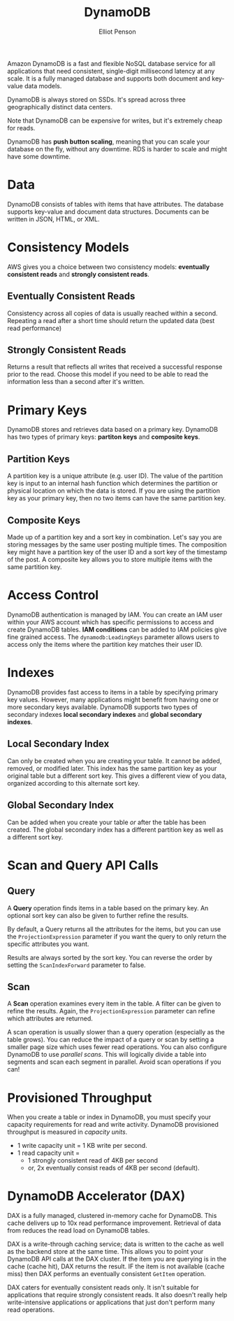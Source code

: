 #+TITLE: DynamoDB
#+AUTHOR: Elliot Penson

Amazon DynamoDB is a fast and flexible NoSQL database service for all
applications that need consistent, single-digit millisecond latency at any
scale. It is a fully managed database and supports both document and key-value
data models.

DynamoDB is always stored on SSDs. It's spread across three geographically
distinct data centers.

Note that DynamoDB can be expensive for writes, but it's extremely cheap for
reads.

DynamoDB has *push button scaling*, meaning that you can scale your database on
the fly, without any downtime. RDS is harder to scale and might have some
downtime.

* Data

  DynamoDB consists of tables with items that have attributes. The database
  supports key-value and document data structures. Documents can be written in
  JSON, HTML, or XML.

* Consistency Models
  
  AWS gives you a choice between two consistency models: *eventually consistent
  reads* and *strongly consistent reads*.
  
** Eventually Consistent Reads
   
   Consistency across all copies of data is usually reached within a
   second. Repeating a read after a short time should return the updated
   data (best read performance)
   
** Strongly Consistent Reads
   
   Returns a result that reflects all writes that received a successful
   response prior to the read. Choose this model if you need to be able to
   read the information less than a second after it's written.

* Primary Keys

  DynamoDB stores and retrieves data based on a primary key. DynamoDB has two
  types of primary keys: *partiton keys* and *composite keys*.

** Partition Keys

   A partition key is a unique attribute (e.g. user ID). The value of the
   partition key is input to an internal hash function which determines the
   partition or physical location on which the data is stored. If you are using
   the partition key as your primary key, then no two items can have the same
   partition key.

** Composite Keys

   Made up of a partition key and a sort key in combination. Let's say you are
   storing messages by the same user posting multiple times. The composition key
   might have a partition key of the user ID and a sort key of the timestamp of
   the post. A composite key allows you to store multiple items with the same
   partition key.

* Access Control

  DynamoDB authentication is managed by IAM. You can create an IAM user within
  your AWS account which has specific permissions to access and create DynamoDB
  tables. *IAM conditions* can be added to IAM policies give fine grained
  access. The ~dynamodb:LeadingKeys~ parameter allows users to access only the
  items where the partition key matches their user ID.

* Indexes

  DynamoDB provides fast access to items in a table by specifying primary key
  values. However, many applications might benefit from having one or more
  secondary keys available. DynamoDB supports two types of secondary indexes
  *local secondary indexes* and *global secondary indexes*.

** Local Secondary Index

   Can only be created when you are creating your table. It cannot be added,
   removed, or modified later. This index has the same partition key as your
   original table but a different sort key. This gives a different view of you
   data, organized according to this alternate sort key.

** Global Secondary Index

   Can be added when you create your table /or/ after the table has been
   created. The global secondary index has a different partition key as well as
   a different sort key.

* Scan and Query API Calls

** Query

   A *Query* operation finds items in a table based on the primary key. An
   optional sort key can also be given to further refine the results.

   By default, a Query returns all the attributes for the items, but you can use
   the ~ProjectionExpression~ parameter if you want the query to only return the
   specific attributes you want.

   Results are always sorted by the sort key. You can reverse the order by
   setting the ~ScanIndexForward~ parameter to false.

** Scan

   A *Scan* operation examines every item in the table. A filter can be given to
   refine the results. Again, the ~ProjectionExpression~ parameter can refine
   which attributes are returned.

   A scan operation is usually slower than a query operation (especially as the
   table grows). You can reduce the impact of a query or scan by setting a
   smaller page size which uses fewer read operations. You can also configure
   DynamoDB to use /parallel scans/. This will logically divide a table into
   segments and scan each segment in parallel. Avoid scan operations if you can!

* Provisioned Throughput

  When you create a table or index in DynamoDB, you must specify your capacity
  requirements for read and write activity. DynamoDB provisioned throughput is
  measured in /capacity units/.
  
  - 1 write capacity unit = 1 KB write per second.
  - 1 read capacity unit = 
    - 1 strongly consistent read of 4KB per second
    - or, 2x eventually consist reads of 4KB per second (default).

* DynamoDB Accelerator (DAX)

  DAX is a fully managed, clustered in-memory cache for DynamoDB. This cache
  delivers up to 10x read performance improvement. Retrieval of data from
  reduces the read load on DynamoDB tables.

  DAX is a write-through caching service; data is written to the cache as well
  as the backend store at the same time. This allows you to point your DynamoDB
  API calls at the DAX cluster. If the item you are querying is in the cache
  (cache hit), DAX returns the result. IF the item is not available (cache miss)
  then DAX performs an eventually consistent ~GetItem~ operation.

  DAX caters for eventually consistent reads only. It isn't suitable for
  applications that require strongly consistent reads. It also doesn't really
  help write-intensive applications or applications that just don't perform many
  read operations.
